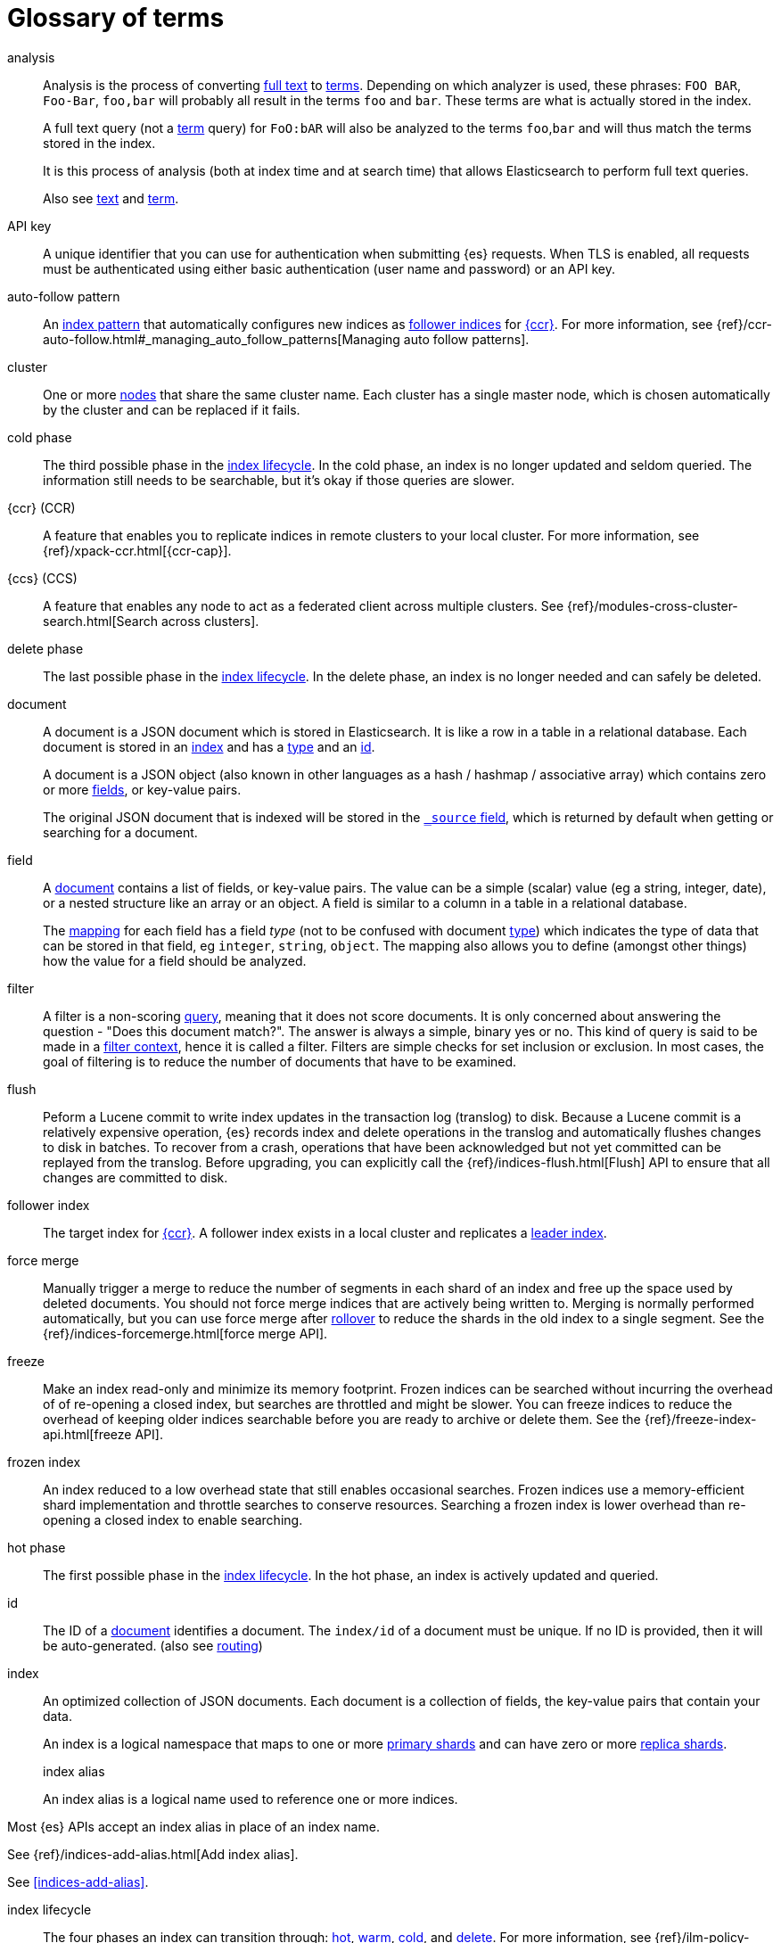[glossary]
[[glossary]]
= Glossary of terms

[glossary]
[[glossary-analysis]] analysis ::

Analysis is the process of converting <<glossary-text,full text>> to
<<glossary-term,terms>>. Depending on which analyzer is used, these phrases:
`FOO BAR`, `Foo-Bar`, `foo,bar` will probably all result in the
terms `foo` and `bar`. These terms are what is actually stored in
the index.
+
A full text query (not a <<glossary-term,term>> query) for `FoO:bAR` will
also be analyzed to the terms `foo`,`bar` and will thus match the
terms stored in the index.
+
It is this process of analysis (both at index time and at search time)
that allows Elasticsearch to perform full text queries.
+
Also see <<glossary-text,text>> and <<glossary-term,term>>.

[[glossary-api-key]] API key ::
// tag::api-key-def[]
A unique identifier that you can use for authentication when submitting {es} requests. 
When TLS is enabled, all requests must be authenticated using either basic authentication 
(user name and password) or an API key.
// end::api-key-def[]


[[glossary-auto-follow-pattern]] auto-follow pattern ::
// tag::auto-follow-pattern-def[]
An <<glossary-index-pattern,index pattern>> that automatically configures new indices as 
<<glossary-follower-index,follower indices>> for <<glossary-ccr,{ccr}>>.
For more information, see {ref}/ccr-auto-follow.html#_managing_auto_follow_patterns[Managing auto follow patterns].
// end::auto-follow-pattern-def[]

[[glossary-cluster]] cluster ::
// tag::cluster-def[]
One or more <<glossary-node,nodes>> that share the
same cluster name. Each cluster has a single master node, which is
chosen automatically by the cluster and can be replaced if it fails.
// end::cluster-def[]

[[glossary-cold-phase]] cold phase ::
// tag::cold-phase-def[]
The third possible phase in the <<glossary-index-lifecycle,index lifecycle>>. 
In the cold phase, an index is no longer updated and seldom queried. 
The information still needs to be searchable, but it’s okay if those queries are slower.
// end::cold-phase-def[]

[[glossary-ccr]] {ccr} (CCR)::
// tag::ccr-def[]
A feature that enables you to replicate indices in remote clusters to your
local cluster. For more information, see 
{ref}/xpack-ccr.html[{ccr-cap}].  
  
[[glossary-ccs]] {ccs} (CCS)::
// tag::ccs-def[]
A feature that enables any node to act as a federated client across
multiple clusters.
See {ref}/modules-cross-cluster-search.html[Search across clusters].
// end::ccs-def[]

[[glossary-delete-phase]] delete phase ::
// tag::delete-phase-def[]
The last possible phase in the <<glossary-index-lifecycle,index lifecycle>>. 
In the delete phase, an index is no longer needed and can safely be deleted.
// end::delete-phase-def[]

[[glossary-document]] document ::

A document is a JSON document which is stored in Elasticsearch. It is
like a row in a table in a relational database. Each document is
stored in an <<glossary-index,index>> and has a <<glossary-type,type>> and an
<<glossary-id,id>>.
+
A document is a JSON object (also known in other languages as a hash /
hashmap / associative array) which contains zero or more
<<glossary-field,fields>>, or key-value pairs.
+
The original JSON document that is indexed will be stored in the
<<glossary-source_field,`_source` field>>, which is returned by default when
getting or searching for a document.

[[glossary-field]] field ::

A <<glossary-document,document>> contains a list of fields, or key-value
pairs. The value can be a simple (scalar) value (eg a string, integer,
date), or a nested structure like an array or an object. A field is
similar to a column in a table in a relational database.
+
The <<glossary-mapping,mapping>> for each field has a field _type_ (not to
be confused with document <<glossary-type,type>>) which indicates the type
of data that can be stored in that field, eg `integer`, `string`,
`object`. The mapping also allows you to define (amongst other things)
how the value for a field should be analyzed.

[[glossary-filter]] filter ::

A filter is a non-scoring <<glossary-query,query>>, meaning that it does not score documents.
It is only concerned about answering the question - "Does this document match?". 
The answer is always a simple, binary yes or no. This kind of query is said to be made 
in a <<query-filter-context,filter context>>, 
hence it is called a filter. Filters are simple checks for set inclusion or exclusion. 
In most cases, the goal of filtering is to reduce the number of documents that have to be examined.

[[glossary-flush]] flush ::
// tag::flush-def[]
Peform a Lucene commit to write index updates in the transaction log (translog) to disk. 
Because a Lucene commit is a relatively expensive operation, 
{es} records index and delete operations in the translog and 
automatically flushes changes to disk in batches.
To recover from a crash, operations that have been acknowledged but not yet committed 
can be replayed from the translog.
Before upgrading, you can explicitly call the {ref}/indices-flush.html[Flush] API
to ensure that all changes are committed to disk.
// end::flush-def[]

[[glossary-follower-index]] follower index ::  
// tag::follower-index-def[]
The target index for <<glossary-ccr,{ccr}>>. A follower index exists
in a local cluster and replicates a <<glossary-leader-index,leader index>>.
// end::follower-index-def[]

[[glossary-force-merge]] force merge ::  
// tag::force-merge-def[]
// tag::force-merge-def-short[]
Manually trigger a merge to reduce the number of segments in each shard of an index 
and free up the space used by deleted documents.
// end::force-merge-def-short[]
You should not force merge indices that are actively being written to.
Merging is normally performed automatically, but you can use force merge after 
<<glossary-rollover,rollover>> to reduce the shards in the old index to a single segment. 
See the {ref}/indices-forcemerge.html[force merge API].
// end::force-merge-def[]

[[glossary-freeze]] freeze ::  
// tag::freeze-def[]
// tag::freeze-def-short[]
Make an index read-only and minimize its memory footprint. 
// end::freeze-def-short[]
Frozen indices can be searched without incurring the overhead of of re-opening a closed index,
but searches are throttled and might be slower. 
You can freeze indices to reduce the overhead of keeping older indices searchable 
before you are ready to archive or delete them.
See the {ref}/freeze-index-api.html[freeze API].
// end::freeze-def[]

[[glossary-frozen-index]] frozen index ::  
// tag::frozen-index-def[]
An index reduced to a low overhead state that still enables occasional searches.
Frozen indices use a memory-efficient shard implementation and throttle searches to conserve resources.
Searching a frozen index is lower overhead than re-opening a closed index to enable searching.
// end::frozen-index-def[]

[[glossary-hot-phase]] hot phase ::
// tag::hot-phase-def[]
The first possible phase in the <<glossary-index-lifecycle,index lifecycle>>. 
In the hot phase, an index is actively updated and queried. 
// end::hot-phase-def[]

[[glossary-id]] id ::

The ID of a <<glossary-document,document>> identifies a document. The
`index/id` of a document must be unique. If no ID is provided,
then it will be auto-generated. (also see <<glossary-routing,routing>>)  

[[glossary-index]] index ::
+
--
// tag::index-def[]
// tag::index-def-short[]
An optimized collection of JSON documents. Each document is a collection of fields, 
the key-value pairs that contain your data. 
// end::index-def-short[]

An index is a logical namespace that maps to one or more
<<glossary-primary-shard,primary shards>> and can have zero or more
<<glossary-replica-shard,replica shards>>.

[[glossary-index-alias]] index alias ::
+
--
// tag::index-alias-def[]
// tag::index-alias-desc[]
An index alias is a logical name used to reference one or more indices.

Most {es} APIs accept an index alias in place of an index name.
// end::index-alias-desc[]

See {ref}/indices-add-alias.html[Add index alias].
// end::index-alias-def[]

See <<indices-add-alias>>.
--

[[glossary-index-lifecycle]] index lifecycle ::
// tag::index-lifecycle-def[]
The four phases an index can transition through: 
<<glossary-hot-phase,hot>>, <<glossary-warm-phase,warm>>,
<<glossary-cold-phase,cold>>, and <<glossary-delete-phase,delete>>.
For more information, see {ref}/ilm-policy-definition.html[Index lifecycle].
// end::index-lifecycle-def[]

[[glossary-index-lifecycle-policy]] index lifecycle policy ::
// tag::index-lifecycle-policy-def[]
Specifies how an index moves between phases in the index lifecycle and 
what actions to perform during each phase. 
// end::index-lifecycle-policy-def[]

[[glossary-index-pattern]] index pattern ::
// tag::index-pattern-def[]
A string that can contain the `*` wildcard to match multiple index names.
In most cases, the index parameter in an {es} request can be the name of a specific index, 
a list of index names, or an index pattern.
For example, if you have the indices `datastream-000001`, `datastream-000002`, and `datastream-000003`,
to search across all three you could use the `datastream-*` index pattern.  
// end::index-pattern-def[]

[[glossary-index-template]] index template ::
+
--
// tag::index-template-def[]
// tag::index-template-def-short[]
Defines settings and mappings to apply to new indexes that match a simple naming pattern, such as _logs-*_. 
// end::index-template-def-short[]

An index template can also attach a lifecycle policy to the new index.
Index templates are used to automatically configure indices created during <<glossary-rollover,rollover>>. 
// end::index-template-def[]
--

[[glossary-leader-index]] leader index ::  
// tag::leader-index-def[]
The source index for <<glossary-ccr,{ccr}>>. A leader index exists
on a remote cluster and is replicated to 
<<glossary-follower-index,follower indices>>.

[[glossary-local-cluster]] local cluster ::
// tag::local-cluster-def[]
The cluster that pulls data from a <<glossary-remote-cluster,remote cluster>> in {ccs} or {ccr}.
// end::local-cluster-def[]

[[glossary-mapping]] mapping ::

A mapping is like a _schema definition_ in a relational database. Each
<<glossary-index,index>> has a mapping, which defines a <<glossary-type,type>>,
plus a number of index-wide settings.
+
A mapping can either be defined explicitly, or it will be generated
automatically when a document is indexed.

[[glossary-node]] node ::
// tag::node-def[]
A running instance of {es} that belongs to a
<<glossary-cluster,cluster>>. Multiple nodes can be started on a single
server for testing purposes, but usually you should have one node per
server.
// end::node-def[]

[[glossary-primary-shard]] primary shard ::

Each document is stored in a single primary <<glossary-shard,shard>>. When
you index a document, it is indexed first on the primary shard, then
on all <<glossary-replica-shard,replicas>> of the primary shard.
+
By default, an <<glossary-index,index>> has one primary shard. You can specify
more primary shards to scale the number of <<glossary-document,documents>>
that your index can handle.
+
You cannot change the number of primary shards in an index, once the index is
created. However, an index can be split into a new index using the
<<indices-split-index, split API>>.
+
See also <<glossary-routing,routing>>

[[glossary-query]] query ::

A request for information from {es}. You can think of a query as a question,
written in a way {es} understands. A search consists of one or more queries
combined.
+
There are two types of queries: _scoring queries_ and _filters_. For more
information about query types, see <<query-filter-context>>.

[[glossary-recovery]] recovery ::
+
--
Shard recovery is the process
of syncing a <<glossary-replica-shard,replica shard>>
from a <<glossary-primary-shard,primary shard>>.
Upon completion,
the replica shard is available for search.

// tag::recovery-triggers[]
Recovery automatically occurs
during the following processes:

* Node startup or failure.
  This type of recovery is called a *local store recovery*.
* <<glossary-replica-shard,Primary shard replication>>.
* Relocation of a shard to a different node in the same cluster.
* {ref}/snapshots-restore-snapshot.html[Snapshot restoration].
// end::recovery-triggers[]
--

[[glossary-reindex]] reindex ::

// tag::reindex-def[]
To cycle through some or all documents in one or more indices, re-writing them into the same 
or new index in a local or remote cluster. This is most commonly done to update mappings, or to upgrade {es} between two incompatible index versions.
// end::reindex-def[]

[[glossary-remote-cluster]] remote cluster ::

// tag::remote-cluster-def[]
A separate cluster, often in a different data center or locale, that contains indices that 
can be replicated or searched by the <<glossary-local-cluster,local cluster>>. 
The connection to a remote cluster is unidirectional.
// end::remote-cluster-def[]

[[glossary-replica-shard]] replica shard ::

Each <<glossary-primary-shard,primary shard>> can have zero or more
replicas. A replica is a copy of the primary shard, and has two
purposes:
+
1.  increase failover: a replica shard can be promoted to a primary
shard if the primary fails
2.  increase performance: get and search requests can be handled by
primary or replica shards.
+
By default, each primary shard has one replica, but the number of
replicas can be changed dynamically on an existing index. A replica
shard will never be started on the same node as its primary shard.

[[glossary-rollover]] rollover ::
+
--
// tag::rollover-def[]
// tag::rollover-def-short[]
Redirect an index alias to begin writing to a new index when the existing index reaches 
a certain size, number of docs, or age. 
// end::rollover-def-short[]

The new index is automatically configured according to any matching <<glossary-index-template,index templates>>. 
For example, if you're indexing log data, you might use rollover to create daily or weekly indices. 
See the {ref}/indices-rollover-index.html[rollover index API].
// end::rollover-def[]
--

[[glossary-rollup]] rollup ::
// tag::rollup-def[]
Summarize high-granularity data into a more compressed format to 
maintain access to historical data in a cost-effective way.
// end::rollup-def[]

[[glossary-rollup-index]] rollup index ::
// tag::rollup-index-def[]
A special type of index for storing historical data at reduced granularity. 
Documents are summarized and indexed into a rollup index by a <<glossary-rollup-job,rollup job>>.
// end::rollup-index-def[]

[[glossary-rollup-job]] rollup job ::
// tag::rollup-job-def[]
A background task that runs continuously to summarize documents in an index and 
index the summaries into a separate rollup index. 
The job configuration controls what information is rolled up and how often. 
// end::rollup-job-def[]

[[glossary-routing]] routing ::

When you index a document, it is stored on a single
<<glossary-primary-shard,primary shard>>. That shard is chosen by hashing
the `routing` value. By default, the `routing` value is derived from
the ID of the document or, if the document has a specified parent
document, from the ID of the parent document (to ensure that child and
parent documents are stored on the same shard).
+
This value can be overridden by specifying a `routing` value at index
time, or a <<mapping-routing-field,routing
field>> in the <<glossary-mapping,mapping>>.

[[glossary-shard]] shard ::
+
--
// tag::shard-def[]
A shard is a single Lucene instance. It is a low-level “worker” unit
which is managed automatically by Elasticsearch. An index is a logical
namespace which points to <<glossary-primary-shard,primary>> and
<<glossary-replica-shard,replica>> shards.
+
Other than defining the number of primary and replica shards that an
index should have, you never need to refer to shards directly.
Instead, your code should deal only with an index.
+
Elasticsearch distributes shards amongst all <<glossary-node,nodes>> in the
<<glossary-cluster,cluster>>, and can move shards automatically from one
node to another in the case of node failure, or the addition of new
nodes.
// end::shard-def[]
--

[[glossary-shrink]] shrink ::
+
--
// tag::shrink-def[]
// tag::shrink-def-short[]
Reduce the number of primary shards in an index.
// end::shrink-def-short[]

You can shrink an index to reduce its overhead when the request volume drops.
For example, you might opt to shrink an index once it is no longer the write index. 
See the {ref}/indices-shrink-index.html[shrink index API].
// end::shrink-def[]
--

[[glossary-snapshot]] snapshot ::
// tag::snapshot-def[]
A backup taken from a running {es} cluster. 
You can take snapshots of individual indices or of the entire cluster. 
// end::snapshot-def[]

[[glossary-snapshot-lifecycle-policy]] snapshot lifecycle policy ::
// tag::snapshot-lifecycle-policy-def[]
Specifies how frequently to perform automatic backups of a cluster and 
how long to retain the resulting snapshots. 
// end::snapshot-lifecycle-policy-def[]

[[glossary-snapshot-repository]] snapshot repository ::
// tag::snapshot-repository-def[]
Specifies where snapshots are to be stored. 
Snapshots can be written to a shared filesystem or to a remote repository.
// end::snapshot-repository-def[]

[[glossary-source_field]] source field ::

By default, the JSON document that you index will be stored in the
`_source` field and will be returned by all get and search requests.
This allows you access to the original object directly from search
results, rather than requiring a second step to retrieve the object
from an ID.

[[glossary-term]] term ::

A term is an exact value that is indexed in Elasticsearch. The terms
`foo`, `Foo`, `FOO` are NOT equivalent. Terms (i.e. exact values) can
be searched for using _term_ queries.
+
See also <<glossary-text,text>> and <<glossary-analysis,analysis>>.

[[glossary-text]] text ::

Text (or full text) is ordinary unstructured text, such as this
paragraph. By default, text will be <<glossary-analysis,analyzed>> into
<<glossary-term,terms>>, which is what is actually stored in the index.
+
Text <<glossary-field,fields>> need to be analyzed at index time in order to
be searchable as full text, and keywords in full text queries must be
analyzed at search time to produce (and search for) the same terms
that were generated at index time.
+
See also <<glossary-term,term>> and <<glossary-analysis,analysis>>.

[[glossary-type]] type ::

A type used to represent the _type_ of document, e.g. an `email`, a `user`, or a `tweet`.
Types are deprecated and are in the process of being removed.
See {ref}/removal-of-types.html[Removal of mapping types].
// end::type-def[]

[[glossary-warm-phase]] warm phase ::
// tag::warm-phase-def[]
The second possible phase in the <<glossary-index-lifecycle,index lifecycle>>. 
In the warm phase, an index is generally optimized for search and no longer updated.
// end::warm-phase-def[]
